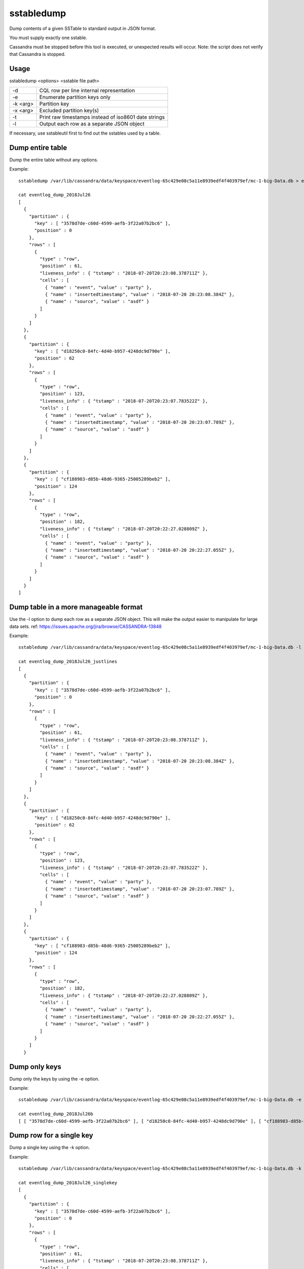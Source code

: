 .. Licensed to the Apache Software Foundation (ASF) under one
.. or more contributor license agreements.  See the NOTICE file
.. distributed with this work for additional information
.. regarding copyright ownership.  The ASF licenses this file
.. to you under the Apache License, Version 2.0 (the
.. "License"); you may not use this file except in compliance
.. with the License.  You may obtain a copy of the License at
..
..     http://www.apache.org/licenses/LICENSE-2.0
..
.. Unless required by applicable law or agreed to in writing, software
.. distributed under the License is distributed on an "AS IS" BASIS,
.. WITHOUT WARRANTIES OR CONDITIONS OF ANY KIND, either express or implied.
.. See the License for the specific language governing permissions and
.. limitations under the License.

sstabledump
-----------

Dump contents of a given SSTable to standard output in JSON format.

You must supply exactly one sstable. 

Cassandra must be stopped before this tool is executed, or unexpected results will occur. Note: the script does not verify that Cassandra is stopped.

Usage
^^^^^
sstabledump <options> <sstable file path> 

===================================     ================================================================================
-d                                      CQL row per line internal representation
-e                                      Enumerate partition keys only
-k <arg>                                Partition key
-x <arg>                                Excluded partition key(s)
-t                                      Print raw timestamps instead of iso8601 date strings
-l                                      Output each row as a separate JSON object
===================================     ================================================================================

If necessary, use sstableutil first to find out the sstables used by a table.

Dump entire table
^^^^^^^^^^^^^^^^^

Dump the entire table without any options.

Example::

    sstabledump /var/lib/cassandra/data/keyspace/eventlog-65c429e08c5a11e8939edf4f403979ef/mc-1-big-Data.db > eventlog_dump_2018Jul26

    cat eventlog_dump_2018Jul26
    [
      {
        "partition" : {
          "key" : [ "3578d7de-c60d-4599-aefb-3f22a07b2bc6" ],
          "position" : 0
        },
        "rows" : [
          {
            "type" : "row",
            "position" : 61,
            "liveness_info" : { "tstamp" : "2018-07-20T20:23:08.378711Z" },
            "cells" : [
              { "name" : "event", "value" : "party" },
              { "name" : "insertedtimestamp", "value" : "2018-07-20 20:23:08.384Z" },
              { "name" : "source", "value" : "asdf" }
            ]
          }
        ]
      },
      {
        "partition" : {
          "key" : [ "d18250c0-84fc-4d40-b957-4248dc9d790e" ],
          "position" : 62
        },
        "rows" : [
          {
            "type" : "row",
            "position" : 123,
            "liveness_info" : { "tstamp" : "2018-07-20T20:23:07.783522Z" },
            "cells" : [
              { "name" : "event", "value" : "party" },
              { "name" : "insertedtimestamp", "value" : "2018-07-20 20:23:07.789Z" },
              { "name" : "source", "value" : "asdf" }
            ]
          }
        ]
      },
      {
        "partition" : {
          "key" : [ "cf188983-d85b-48d6-9365-25005289beb2" ],
          "position" : 124
        },
        "rows" : [
          {
            "type" : "row",
            "position" : 182,
            "liveness_info" : { "tstamp" : "2018-07-20T20:22:27.028809Z" },
            "cells" : [
              { "name" : "event", "value" : "party" },
              { "name" : "insertedtimestamp", "value" : "2018-07-20 20:22:27.055Z" },
              { "name" : "source", "value" : "asdf" }
            ]
          }
        ]
      }
    ]

Dump table in a more manageable format
^^^^^^^^^^^^^^^^^^^^^^^^^^^^^^^^^^^^^^

Use the -l option to dump each row as a separate JSON object. This will make the output easier to manipulate for large data sets. ref: https://issues.apache.org/jira/browse/CASSANDRA-13848

Example::

    sstabledump /var/lib/cassandra/data/keyspace/eventlog-65c429e08c5a11e8939edf4f403979ef/mc-1-big-Data.db -l > eventlog_dump_2018Jul26_justlines

    cat eventlog_dump_2018Jul26_justlines
    [
      {
        "partition" : {
          "key" : [ "3578d7de-c60d-4599-aefb-3f22a07b2bc6" ],
          "position" : 0
        },
        "rows" : [
          {
            "type" : "row",
            "position" : 61,
            "liveness_info" : { "tstamp" : "2018-07-20T20:23:08.378711Z" },
            "cells" : [
              { "name" : "event", "value" : "party" },
              { "name" : "insertedtimestamp", "value" : "2018-07-20 20:23:08.384Z" },
              { "name" : "source", "value" : "asdf" }
            ]
          }
        ]
      },
      {
        "partition" : {
          "key" : [ "d18250c0-84fc-4d40-b957-4248dc9d790e" ],
          "position" : 62
        },
        "rows" : [
          {
            "type" : "row",
            "position" : 123,
            "liveness_info" : { "tstamp" : "2018-07-20T20:23:07.783522Z" },
            "cells" : [
              { "name" : "event", "value" : "party" },
              { "name" : "insertedtimestamp", "value" : "2018-07-20 20:23:07.789Z" },
              { "name" : "source", "value" : "asdf" }
            ]
          }
        ]
      },
      {
        "partition" : {
          "key" : [ "cf188983-d85b-48d6-9365-25005289beb2" ],
          "position" : 124
        },
        "rows" : [
          {
            "type" : "row",
            "position" : 182,
            "liveness_info" : { "tstamp" : "2018-07-20T20:22:27.028809Z" },
            "cells" : [
              { "name" : "event", "value" : "party" },
              { "name" : "insertedtimestamp", "value" : "2018-07-20 20:22:27.055Z" },
              { "name" : "source", "value" : "asdf" }
            ]
          }
        ]
      }

Dump only keys
^^^^^^^^^^^^^^

Dump only the keys by using the -e option.

Example::

    sstabledump /var/lib/cassandra/data/keyspace/eventlog-65c429e08c5a11e8939edf4f403979ef/mc-1-big-Data.db -e > eventlog_dump_2018Jul26_justkeys

    cat eventlog_dump_2018Jul26b
    [ [ "3578d7de-c60d-4599-aefb-3f22a07b2bc6" ], [ "d18250c0-84fc-4d40-b957-4248dc9d790e" ], [ "cf188983-d85b-48d6-9365-25005289beb2" ]

Dump row for a single key
^^^^^^^^^^^^^^^^^^^^^^^^^

Dump a single key using the -k option.

Example::

    sstabledump /var/lib/cassandra/data/keyspace/eventlog-65c429e08c5a11e8939edf4f403979ef/mc-1-big-Data.db -k 3578d7de-c60d-4599-aefb-3f22a07b2bc6 > eventlog_dump_2018Jul26_singlekey

    cat eventlog_dump_2018Jul26_singlekey
    [
      {
        "partition" : {
          "key" : [ "3578d7de-c60d-4599-aefb-3f22a07b2bc6" ],
          "position" : 0
        },
        "rows" : [
          {
            "type" : "row",
            "position" : 61,
            "liveness_info" : { "tstamp" : "2018-07-20T20:23:08.378711Z" },
            "cells" : [
              { "name" : "event", "value" : "party" },
              { "name" : "insertedtimestamp", "value" : "2018-07-20 20:23:08.384Z" },
              { "name" : "source", "value" : "asdf" }
            ]
          }
        ]
      }

Exclude a key or keys in dump of rows
^^^^^^^^^^^^^^^^^^^^^^^^^^^^^^^^^^^^^

Dump a table except for the rows excluded with the -x option. Multiple keys can be used.

Example::

    sstabledump /var/lib/cassandra/data/keyspace/eventlog-65c429e08c5a11e8939edf4f403979ef/mc-1-big-Data.db -x 3578d7de-c60d-4599-aefb-3f22a07b2bc6 d18250c0-84fc-4d40-b957-4248dc9d790e  > eventlog_dump_2018Jul26_excludekeys

    cat eventlog_dump_2018Jul26_excludekeys
    [
      {
        "partition" : {
          "key" : [ "cf188983-d85b-48d6-9365-25005289beb2" ],
          "position" : 0
        },
        "rows" : [
          {
            "type" : "row",
            "position" : 182,
            "liveness_info" : { "tstamp" : "2018-07-20T20:22:27.028809Z" },
            "cells" : [
              { "name" : "event", "value" : "party" },
              { "name" : "insertedtimestamp", "value" : "2018-07-20 20:22:27.055Z" },
              { "name" : "source", "value" : "asdf" }
            ]
          }
        ]
      }

Display raw timestamps
^^^^^^^^^^^^^^^^^^^^^^

By default, dates are displayed in iso8601 date format. Using the -t option will dump the data with the raw timestamp.

Example::

    sstabledump /var/lib/cassandra/data/keyspace/eventlog-65c429e08c5a11e8939edf4f403979ef/mc-1-big-Data.db -t -k cf188983-d85b-48d6-9365-25005289beb2 > eventlog_dump_2018Jul26_times

    cat eventlog_dump_2018Jul26_times
    [
      {
        "partition" : {
          "key" : [ "cf188983-d85b-48d6-9365-25005289beb2" ],
          "position" : 124
        },
        "rows" : [
          {
            "type" : "row",
            "position" : 182,
            "liveness_info" : { "tstamp" : "1532118147028809" },
            "cells" : [
              { "name" : "event", "value" : "party" },
              { "name" : "insertedtimestamp", "value" : "2018-07-20 20:22:27.055Z" },
              { "name" : "source", "value" : "asdf" }
            ]
          }
        ]
      }


Display internal structure in output
^^^^^^^^^^^^^^^^^^^^^^^^^^^^^^^^^^^^

Dump the table in a format that reflects the internal structure.

Example::

    sstabledump /var/lib/cassandra/data/keyspace/eventlog-65c429e08c5a11e8939edf4f403979ef/mc-1-big-Data.db -d > eventlog_dump_2018Jul26_d

    cat eventlog_dump_2018Jul26_d
    [3578d7de-c60d-4599-aefb-3f22a07b2bc6]@0 Row[info=[ts=1532118188378711] ]:  | [event=party ts=1532118188378711], [insertedtimestamp=2018-07-20 20:23Z ts=1532118188378711], [source=asdf ts=1532118188378711]
    [d18250c0-84fc-4d40-b957-4248dc9d790e]@62 Row[info=[ts=1532118187783522] ]:  | [event=party ts=1532118187783522], [insertedtimestamp=2018-07-20 20:23Z ts=1532118187783522], [source=asdf ts=1532118187783522]
    [cf188983-d85b-48d6-9365-25005289beb2]@124 Row[info=[ts=1532118147028809] ]:  | [event=party ts=1532118147028809], [insertedtimestamp=2018-07-20 20:22Z ts=1532118147028809], [source=asdf ts=1532118147028809]





